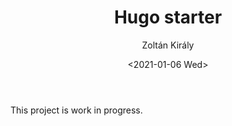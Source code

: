 #+TITLE: Hugo starter
#+AUTHOR: Zoltán Király
#+EMAIL: zoliky@gmail.com
#+DATE: <2021-01-06 Wed>

This project is work in progress.

[[./screenshot.png]]